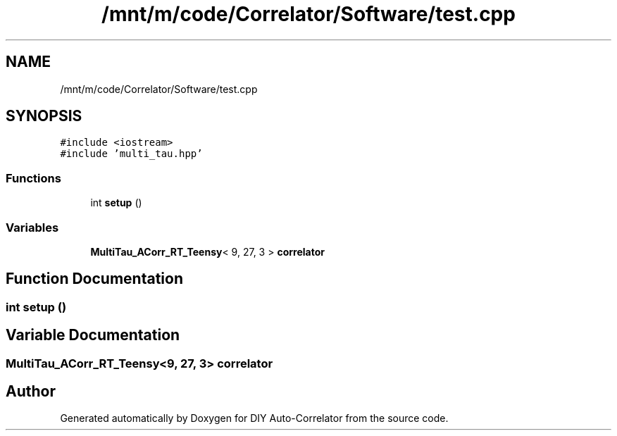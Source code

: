 .TH "/mnt/m/code/Correlator/Software/test.cpp" 3 "Mon Aug 30 2021" "Version 1.0" "DIY Auto-Correlator" \" -*- nroff -*-
.ad l
.nh
.SH NAME
/mnt/m/code/Correlator/Software/test.cpp
.SH SYNOPSIS
.br
.PP
\fC#include <iostream>\fP
.br
\fC#include 'multi_tau\&.hpp'\fP
.br

.SS "Functions"

.in +1c
.ti -1c
.RI "int \fBsetup\fP ()"
.br
.in -1c
.SS "Variables"

.in +1c
.ti -1c
.RI "\fBMultiTau_ACorr_RT_Teensy\fP< 9, 27, 3 > \fBcorrelator\fP"
.br
.in -1c
.SH "Function Documentation"
.PP 
.SS "int setup ()"

.SH "Variable Documentation"
.PP 
.SS "\fBMultiTau_ACorr_RT_Teensy\fP<9, 27, 3> correlator"

.SH "Author"
.PP 
Generated automatically by Doxygen for DIY Auto-Correlator from the source code\&.
